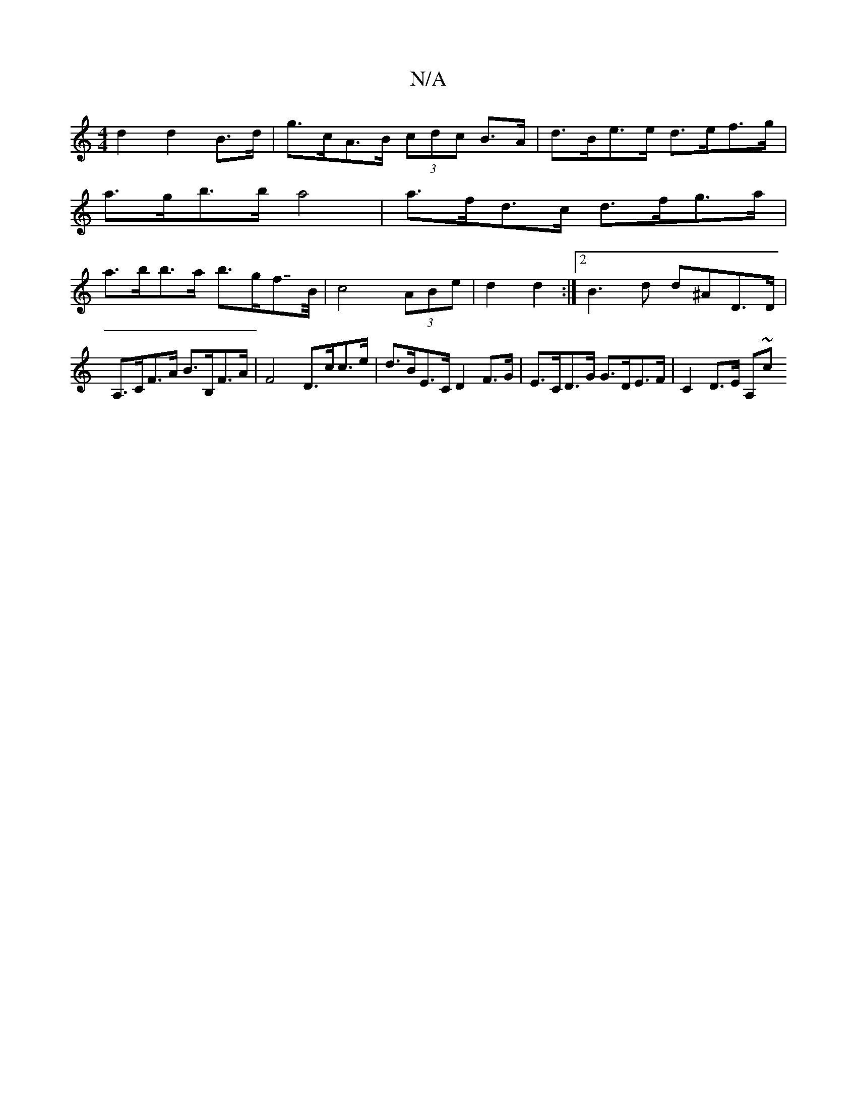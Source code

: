X:1
T:N/A
M:4/4
R:N/A
K:Cmajor
d2 d2 B>d | g>cA>B (3cdc B>A | d>Be>e d>ef>g |
a>gb>b a4 | a>fd>c d>fg>a |
a>bb>a b>gf>>B|c4 (3ABe | d2 d2 :|[2 B3d d^AD>D| A,>CF>A B>B,F>A |F4 D>cc>e | d>BE>C D2 F>G | E>CD>G G>DE>F | C2 D>E A,{,/}~c